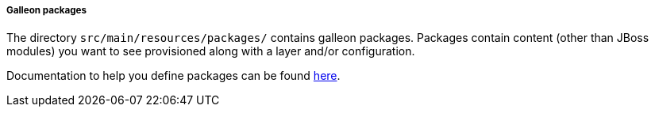 ##### Galleon packages

The directory `src/main/resources/packages/` contains galleon packages. Packages contain content (other than JBoss modules)
you want to see provisioned along with a layer and/or configuration.

Documentation to help you define packages can be found link:https://docs.wildfly.org/galleon/#_feature_pack_packages[here].